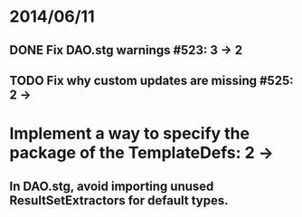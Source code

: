 * 2014/06/11
** DONE Fix DAO.stg warnings #523: 3 -> 2
** TODO Fix why custom updates are missing #525: 2 ->
* Implement a way to specify the package of the TemplateDefs: 2 ->
** In DAO.stg, avoid importing unused ResultSetExtractors for default types.
